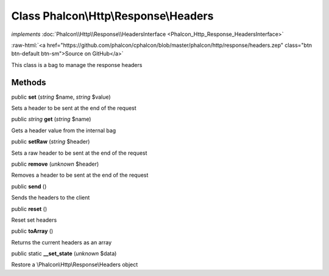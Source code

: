 Class **Phalcon\\Http\\Response\\Headers**
==========================================

*implements* :doc:`Phalcon\\Http\\Response\\HeadersInterface <Phalcon_Http_Response_HeadersInterface>`

.. role:: raw-html(raw)
   :format: html

:raw-html:`<a href="https://github.com/phalcon/cphalcon/blob/master/phalcon/http/response/headers.zep" class="btn btn-default btn-sm">Source on GitHub</a>`

This class is a bag to manage the response headers


Methods
-------

public  **set** (*string* $name, *string* $value)

Sets a header to be sent at the end of the request



public *string*  **get** (*string* $name)

Gets a header value from the internal bag



public  **setRaw** (*string* $header)

Sets a raw header to be sent at the end of the request



public  **remove** (*unknown* $header)

Removes a header to be sent at the end of the request



public  **send** ()

Sends the headers to the client



public  **reset** ()

Reset set headers



public  **toArray** ()

Returns the current headers as an array



public static  **__set_state** (*unknown* $data)

Restore a \\Phalcon\\Http\\Response\\Headers object



